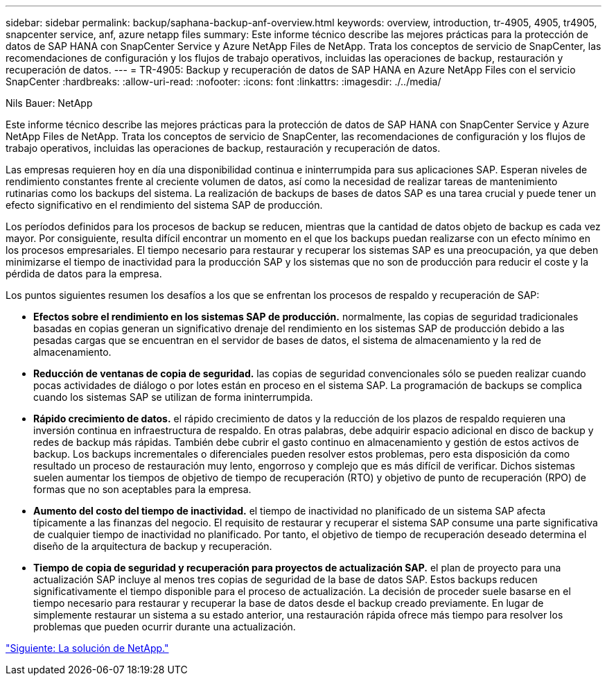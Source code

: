 ---
sidebar: sidebar 
permalink: backup/saphana-backup-anf-overview.html 
keywords: overview, introduction, tr-4905, 4905, tr4905, snapcenter service, anf, azure netapp files 
summary: Este informe técnico describe las mejores prácticas para la protección de datos de SAP HANA con SnapCenter Service y Azure NetApp Files de NetApp. Trata los conceptos de servicio de SnapCenter, las recomendaciones de configuración y los flujos de trabajo operativos, incluidas las operaciones de backup, restauración y recuperación de datos. 
---
= TR-4905: Backup y recuperación de datos de SAP HANA en Azure NetApp Files con el servicio SnapCenter
:hardbreaks:
:allow-uri-read: 
:nofooter: 
:icons: font
:linkattrs: 
:imagesdir: ./../media/


Nils Bauer: NetApp

Este informe técnico describe las mejores prácticas para la protección de datos de SAP HANA con SnapCenter Service y Azure NetApp Files de NetApp. Trata los conceptos de servicio de SnapCenter, las recomendaciones de configuración y los flujos de trabajo operativos, incluidas las operaciones de backup, restauración y recuperación de datos.

Las empresas requieren hoy en día una disponibilidad continua e ininterrumpida para sus aplicaciones SAP. Esperan niveles de rendimiento constantes frente al creciente volumen de datos, así como la necesidad de realizar tareas de mantenimiento rutinarias como los backups del sistema. La realización de backups de bases de datos SAP es una tarea crucial y puede tener un efecto significativo en el rendimiento del sistema SAP de producción.

Los períodos definidos para los procesos de backup se reducen, mientras que la cantidad de datos objeto de backup es cada vez mayor. Por consiguiente, resulta difícil encontrar un momento en el que los backups puedan realizarse con un efecto mínimo en los procesos empresariales. El tiempo necesario para restaurar y recuperar los sistemas SAP es una preocupación, ya que deben minimizarse el tiempo de inactividad para la producción SAP y los sistemas que no son de producción para reducir el coste y la pérdida de datos para la empresa.

Los puntos siguientes resumen los desafíos a los que se enfrentan los procesos de respaldo y recuperación de SAP:

* *Efectos sobre el rendimiento en los sistemas SAP de producción.* normalmente, las copias de seguridad tradicionales basadas en copias generan un significativo drenaje del rendimiento en los sistemas SAP de producción debido a las pesadas cargas que se encuentran en el servidor de bases de datos, el sistema de almacenamiento y la red de almacenamiento.
* *Reducción de ventanas de copia de seguridad.* las copias de seguridad convencionales sólo se pueden realizar cuando pocas actividades de diálogo o por lotes están en proceso en el sistema SAP. La programación de backups se complica cuando los sistemas SAP se utilizan de forma ininterrumpida.
* *Rápido crecimiento de datos.* el rápido crecimiento de datos y la reducción de los plazos de respaldo requieren una inversión continua en infraestructura de respaldo. En otras palabras, debe adquirir espacio adicional en disco de backup y redes de backup más rápidas. También debe cubrir el gasto continuo en almacenamiento y gestión de estos activos de backup. Los backups incrementales o diferenciales pueden resolver estos problemas, pero esta disposición da como resultado un proceso de restauración muy lento, engorroso y complejo que es más difícil de verificar. Dichos sistemas suelen aumentar los tiempos de objetivo de tiempo de recuperación (RTO) y objetivo de punto de recuperación (RPO) de formas que no son aceptables para la empresa.
* *Aumento del costo del tiempo de inactividad.* el tiempo de inactividad no planificado de un sistema SAP afecta típicamente a las finanzas del negocio. El requisito de restaurar y recuperar el sistema SAP consume una parte significativa de cualquier tiempo de inactividad no planificado. Por tanto, el objetivo de tiempo de recuperación deseado determina el diseño de la arquitectura de backup y recuperación.
* *Tiempo de copia de seguridad y recuperación para proyectos de actualización SAP.* el plan de proyecto para una actualización SAP incluye al menos tres copias de seguridad de la base de datos SAP. Estos backups reducen significativamente el tiempo disponible para el proceso de actualización. La decisión de proceder suele basarse en el tiempo necesario para restaurar y recuperar la base de datos desde el backup creado previamente. En lugar de simplemente restaurar un sistema a su estado anterior, una restauración rápida ofrece más tiempo para resolver los problemas que pueden ocurrir durante una actualización.


link:saphana-backup-anf-the-netapp-solution.html["Siguiente: La solución de NetApp."]
